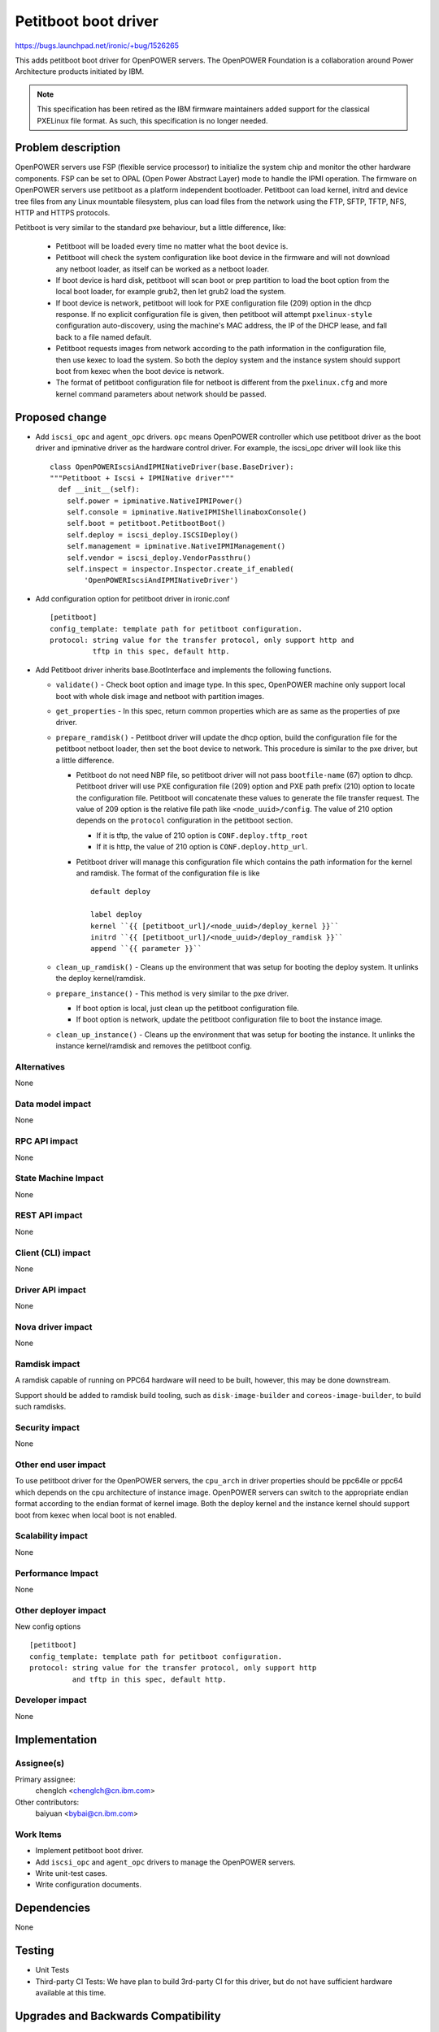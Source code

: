 ..
 This work is licensed under a Creative Commons Attribution 3.0 Unported
 License.

 http://creativecommons.org/licenses/by/3.0/legalcode

======================
Petitboot boot driver
======================

https://bugs.launchpad.net/ironic/+bug/1526265

This adds petitboot boot driver for OpenPOWER servers. The OpenPOWER
Foundation is a collaboration around Power Architecture products initiated by
IBM.

.. NOTE::
   This specification has been retired as the IBM firmware maintainers
   added support for the classical PXELinux file format. As such, this
   specification is no longer needed.

Problem description
===================

OpenPOWER servers use FSP (flexible service processor) to initialize the system
chip and monitor the other hardware components. FSP can be set to OPAL
(Open Power Abstract Layer) mode to handle the IPMI operation. The firmware on
OpenPOWER servers use petitboot as a platform independent bootloader.
Petitboot can load kernel, initrd and device tree files from any Linux
mountable filesystem, plus can load files from the network using the FTP,
SFTP, TFTP, NFS, HTTP and HTTPS protocols.

Petitboot is very similar to the standard pxe behaviour, but a little
difference, like:

    * Petitboot will be loaded every time no matter what the boot device is.
    * Petitboot will check the system configuration like boot device in the
      firmware and will not download any netboot loader, as itself can be
      worked as a netboot loader.
    * If boot device is hard disk, petitboot will scan boot or prep partition
      to load the boot option from the local boot loader, for example grub2,
      then let grub2 load the system.
    * If boot device is network, petitboot will look for PXE configuration
      file (209) option in the dhcp response. If no explicit configuration file
      is given, then petitboot will attempt ``pxelinux-style`` configuration
      auto-discovery, using the machine's MAC address, the IP of the DHCP
      lease, and fall back to a file named default.
    * Petitboot requests images from network according to the path information
      in the configuration file, then use kexec to load the system. So both the
      deploy system and the instance system should support boot from kexec when
      the boot device is network.
    * The format of petitboot configuration file for netboot is different from
      the ``pxelinux.cfg`` and more kernel command parameters about network
      should be passed.

Proposed change
===============

* Add ``iscsi_opc`` and ``agent_opc`` drivers. ``opc`` means OpenPOWER
  controller which use petitboot driver as the boot driver and ipminative
  driver as the hardware control driver. For example, the iscsi_opc driver will
  look like this ::

    class OpenPOWERIscsiAndIPMINativeDriver(base.BaseDriver):
    """Petitboot + Iscsi + IPMINative driver"""
      def __init__(self):
        self.power = ipminative.NativeIPMIPower()
        self.console = ipminative.NativeIPMIShellinaboxConsole()
        self.boot = petitboot.PetitbootBoot()
        self.deploy = iscsi_deploy.ISCSIDeploy()
        self.management = ipminative.NativeIPMIManagement()
        self.vendor = iscsi_deploy.VendorPassthru()
        self.inspect = inspector.Inspector.create_if_enabled(
            'OpenPOWERIscsiAndIPMINativeDriver')

* Add configuration option for petitboot driver in ironic.conf ::

    [petitboot]
    config_template: template path for petitboot configuration.
    protocol: string value for the transfer protocol, only support http and
              tftp in this spec, default http.

* Add Petitboot driver inherits base.BootInterface and implements the following
  functions.

  * ``validate()`` - Check boot option and image type. In this spec, OpenPOWER
    machine only support local boot with whole disk image and netboot with
    partition images.

  * ``get_properties`` - In this spec, return common properties which are as
    same as the properties of pxe driver.

  * ``prepare_ramdisk()`` - Petitboot driver will update the dhcp option, build
    the configuration file for the petitboot netboot loader, then set the boot
    device to network. This procedure is similar to the pxe driver, but a
    little difference.

    - Petitboot do not need NBP file, so petitboot driver will not pass
      ``bootfile-name`` (67) option to dhcp. Petitboot driver will use PXE
      configuration file (209) option and PXE path prefix (210) option to
      locate the configuration file. Petitboot will concatenate these values to
      generate the file transfer request. The value of 209 option is the
      relative file path like ``<node_uuid>/config``. The value of 210 option
      depends on the ``protocol`` configuration in the petitboot section.

      - If it is tftp, the value of 210 option is ``CONF.deploy.tftp_root``
      - If it is http, the value of 210 option is ``CONF.deploy.http_url``.

    - Petitboot driver will manage this configuration file which contains the
      path information for the kernel and ramdisk. The format of the
      configuration file is like ::

        default deploy

        label deploy
        kernel ``{{ [petitboot_url]/<node_uuid>/deploy_kernel }}``
        initrd ``{{ [petitboot_url]/<node_uuid>/deploy_ramdisk }}``
        append ``{{ parameter }}``

  * ``clean_up_ramdisk()`` - Cleans up the environment that was setup for
    booting the deploy system. It unlinks the deploy kernel/ramdisk.

  * ``prepare_instance()`` - This method is very similar to the pxe driver.

    - If boot option is local, just clean up the petitboot configuration file.
    - If boot option is network, update the petitboot configuration file to
      boot the instance image.

  * ``clean_up_instance()`` - Cleans up the environment that was setup for
    booting the instance. It unlinks the instance kernel/ramdisk and removes
    the petitboot config.

Alternatives
------------
None

Data model impact
-----------------
None

RPC API impact
--------------
None

State Machine Impact
--------------------
None

REST API impact
---------------
None

Client (CLI) impact
-------------------
None

Driver API impact
-----------------
None

Nova driver impact
------------------
None

Ramdisk impact
--------------

A ramdisk capable of running on PPC64 hardware will need to be built, however,
this may be done downstream.

Support should be added to ramdisk build tooling, such as
``disk-image-builder`` and ``coreos-image-builder``, to build such ramdisks.

.. NOTE: This section was not present at the time this spec was approved.


Security impact
---------------
None

Other end user impact
---------------------
To use petitboot driver for the OpenPOWER servers, the ``cpu_arch`` in driver
properties should be ppc64le or ppc64 which depends on the cpu architecture of
instance image. OpenPOWER servers can switch to the appropriate endian format
according to the endian format of kernel image. Both the deploy kernel and the
instance kernel should support boot from kexec when local boot is not enabled.

Scalability impact
------------------
None

Performance Impact
------------------
None

Other deployer impact
---------------------
New config options ::

  [petitboot]
  config_template: template path for petitboot configuration.
  protocol: string value for the transfer protocol, only support http
            and tftp in this spec, default http.

Developer impact
----------------
None

Implementation
==============

Assignee(s)
-----------

Primary assignee:
  chenglch <chenglch@cn.ibm.com>

Other contributors:
  baiyuan <bybai@cn.ibm.com>

Work Items
----------

* Implement petitboot boot driver.
* Add ``iscsi_opc`` and ``agent_opc`` drivers to manage the OpenPOWER servers.
* Write unit-test cases.
* Write configuration documents.

Dependencies
============
None

Testing
=======

* Unit Tests
* Third-party CI Tests: We have plan to build 3rd-party CI for this driver,
  but do not have sufficient hardware available at this time.

Upgrades and Backwards Compatibility
====================================
This driver will not break any compatibility with either on REST API or RPC
APIs.

Documentation Impact
====================

Writing documents to instruct operators how to use Ironic with petitboot
driver.


References
==========

* `OpenPOWER <http://openpowerfoundation.org>`_
* `petitboot <https://www.kernel.org/pub/linux/kernel/people/geoff/petitboot/petitboot.html>`_
* `Netbooting with petitboot <http://jk.ozlabs.org/blog/post/158/netbooting-petitboot>`_
